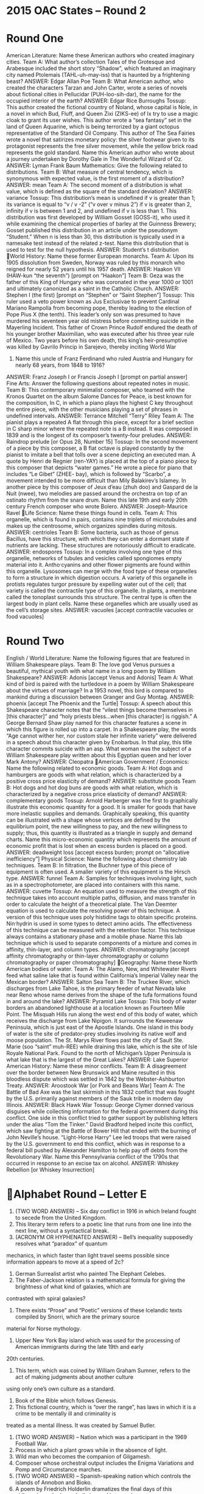 * 2015 OAC States – Round 2
* Round One
American Literature: Name these American authors who created imaginary cities.
Team A: What author’s collection Tales of the Grotesque and Arabesque included the short story “Shadow”, which
featured an imaginary city named Ptolemais (TAHL-uh-may-iss) that is haunted by a frightening beast?
ANSWER: Edgar Allan Poe
Team B: What American author, who created the characters Tarzan and John Carter, wrote a series of novels about
fictional cities in Pellucidar (PUH-loo-sih-dar), the name for the occupied interior of the earth?
ANSWER: Edgar Rice Burroughs
Tossup: This author created the fictional country of Noland, whose capital is Nole, in a novel in which Bud, Fluff, and
Queen Zixi (ZIKS-ee) of Ix try to use a magic cloak to grant its user wishes. This author wrote a “sea fantasy” set in the
land of Queen Aquarine, which is being terrorized by a giant octopus representative of the Standard Oil Company. This
author of The Sea Fairies wrote a novel that satirizes monetary policy: the silver footwear given to its protagonist
represents the free silver movement, while the yellow brick road represents the gold standard. Name this American author
who wrote about a journey undertaken by Dorothy Gale in The Wonderful Wizard of Oz.
ANSWER: Lyman Frank Baum
Mathematics: Give the following related to distributions.
Team B: What measure of central tendency, which is synonymous with expected value, is the first moment of a
distribution?
ANSWER: mean
Team A: The second moment of a distribution is what value, which is defined as the square of the standard deviation?
ANSWER: variance
Tossup: This distribution’s mean is undefined if v is greater than 1; its variance is equal to “v / v -2” (“v over v minus 2”)
if v is greater than 2, infinity if v is between 1 and 2, and undefined if v is less than 1. This distribution was first
developed by William Gosset (GOSS-it), who used it while examining the chemical properties of barley at the Guinness
Brewery; Gosset published this distribution in an article under the pseudonym “Student.” When n is less than 30, this
distribution is typically used in a namesake test instead of the related z-test. Name this distribution that is used to test for
the null hypothesis.
ANSWER: Student’s t distribution
World History: Name these former European monarchs.
Team A: Upon its 1905 dissolution from Sweden, Norway was ruled by this monarch who reigned for nearly 52 years
until his 1957 death.
ANSWER: Haakon VII (HAW-kun “the seventh”) [prompt on “Haakon”]
Team B: Geza was the father of this King of Hungary who was coronated in the year 1000 or 1001 and ultimately
canonized as a saint in the Catholic Church.
ANSWER: Stephen I (the first) [prompt on “Stephen” or “Saint Stephen”]
Tossup: This ruler used a veto power known as Jus Exclusivae to prevent Cardinal Mariano Rampolla from becoming
pope, thereby leading to the election of Pope Pius X (the tenth). This leader’s only son was presumed to have murdered
his seventeen year old mistress before committing suicide in the Mayerling Incident. This father of Crown Prince Rudolf
endured the death of his younger brother Maximilian, who was executed after his three year rule of Mexico. Two years
before his own death, this king’s heir-presumptive was killed by Gavrilo Princip in Sarejevo, thereby inciting World War
1. Name this uncle of Franz Ferdinand who ruled Austria and Hungary for nearly 68 years, from 1848 to 1916?
ANSWER: Franz Joseph I or Francis Joseph I [prompt on partial answer]
Fine Arts: Answer the following questions about repeated notes in music.
Team B: This contemporary minimalist composer, who teamed with the Kronos Quartet on the album Salome Dances for
Peace, is best known for the composition, In C, in which a piano plays the highest C key throughout the entire piece, with
the other musicians playing a set of phrases in undefined intervals.
ANSWER: Terrance Mitchell “Terry” Riley
Team A: The pianist plays a repeated A flat through this piece, except for a brief section in C sharp minor where the
repeated note is a B instead. It was composed in 1839 and is the longest of its composer’s twenty-four preludes.
ANSWER: Raindrop prelude [or Opus 28, Number 15]
Tossup: In the second movement of a piece by this composer, a B flat octave is played constantly by the pianist to imitate
a bell that tolls over a scene depicting an executed man. A quote by Henri de Regnier (ren-YAY) is placed at the top of a
piano piece by this composer that depicts “water games.” He wrote a piece for piano that includes “Le Gibet” (ZHEE-
bay), which is followed by “Scarbo”, a movement intended to be more difficult than Mily Balakirev’s Islamey. In another
piece by this composer of Jeux d’eau (zhuh doo) and Gaspard de la Nuit (nwee), two melodies are passed around the
orchestra on top of an ostinato rhythm from the snare drum. Name this late 19th and early 20th century French composer
who wrote Bolero.
ANSWER: Joseph-Maurice Ravel
Life Science: Name these things found in cells.
Team A: This organelle, which is found in pairs, contains nine triplets of microtubules and makes up the centrosome,
which organizes spindles during mitosis.
ANSWER: centrioles
Team B: Some bacteria, such as those of genus Bacillus, have this structure, with which they can enter a dormant state if
nutrients are lacking. These structures are notoriously difficult to eradicate.
ANSWER: endospores
Tossup: In a complex involving one type of this organelle, networks of tubules and vesicles called spongiomes empty
material into it. Antho·cyanins and other flower pigments are found within this organelle. Lysosomes can merge with the
food type of these organelles to form a structure in which digestion occurs. A variety of this organelle in protists regulates
turgor pressure by expelling water out of the cell; that variety is called the contractile type of this organelle. In plants, a
membrane called the tonoplast surrounds this structure. The central type is often the largest body in plant cells. Name
these organelles which are usually used as the cell’s storage sites.
ANSWER: vacuoles [accept contractile vacuoles or food vacuoles]
* Round Two
English / World Literature: Name the following figures that are featured in William Shakespeare plays.
Team B: The love god Venus pursues a beautiful, mythical youth with what name in a long poem by William
Shakespeare?
ANSWER: Adonis [accept Venus and Adonis]
Team A: What kind of bird is paired with the turtledove in a poem by William Shakespeare about the virtues of marriage?
In a 1953 novel, this bird is compared to mankind during a discussion between Granger and Guy Montag.
ANSWER: phoenix [accept The Phoenix and the Turtle]
Tossup: A speech about this Shakespeare character notes that the “vilest things become themselves in [this character]” and
“holy priests bless…when [this character] is riggish.” A George Bernard Shaw play named for this character features a
scene in which this figure is rolled up into a carpet. In a Shakespeare play, the words “Age cannot wither her, nor custom
stale her infinite variety” were delivered in a speech about this character given by Enobarbus. In that play, this title
character commits suicide with an asp. What woman was the subject of a William Shakespeare play written about this
Egyptian queen and her lover Mark Antony?
ANSWER: Cleopatra
American Government / Economics: Name the following related to economic goods.
Team A: Hot dogs and hamburgers are goods with what relation, which is characterized by a positive cross price elasticity
of demand?
ANSWER: substitute goods
Team B: Hot dogs and hot dog buns are goods with what relation, which is characterized by a negative cross price
elasticity of demand?
ANSWER: complementary goods
Tossup: Arnold Harberger was the first to graphically illustrate this economic quantity for a good. It is smaller for goods
that have more inelastic supplies and demands. Graphically speaking, this quantity can be illustrated with a shape whose
vertices are defined by the equilibrium point, the new willingness to pay, and the new willingness to supply; thus, this
quantity is illustrated as a triangle in supply and demand charts. Name this micro-economic quantity which represents the
amount of economic profit that is lost when an excess burden is placed on a good.
ANSWER: deadweight loss [accept excess burden; prompt on “allocative inefficiency”]
Physical Science: Name the following about chemistry lab techniques.
Team B: In filtration, the Buchner type of this piece of equipment is often used. A smaller variety of this equipment is the
Hirsch type.
ANSWER: funnel
Team A: Samples for techniques involving light, such as in a spectrophotometer, are placed into containers with this
name.
ANSWER: cuvette
Tossup: An equation used to measure the strength of this technique takes into account multiple paths, diffusion, and mass
transfer in order to calculate the height of a theoretical plate. The Van Deemter equation is used to calculate the resolving
power of this technique. A version of this technique uses poly·histidine tags to obtain specific proteins. Nin·hydrin is used
in some types to detect amino acids. The effectiveness of this technique can be measured with the retention factor. This
technique always contains a stationary phase and a mobile phase. Name this lab technique which is used to separate
components of a mixture and comes in affinity, thin-layer, and column types.
ANSWER: chromatography [accept affinity chromatography or thin-layer chromatography or column
chromatography or paper chromatography]
Geography: Name these North American bodies of water.
Team A: The Alamo, New, and Whitewater Rivers feed what saline lake that is found within California’s Imperial Valley
near the Mexican border?
ANSWER: Salton Sea
Team B: The Truckee River, which discharges from Lake Tahoe, is the primary feeder of what Nevada lake near Reno
whose name derives from the shape of the tufa formations found in and around the lake?
ANSWER: Pyramid Lake
Tossup: This body of water borders an abandoned lighthouse at a location known as Fourteen Mile Point. The Misquah
Hills run along the west end of this body of water, which receives the discharge from Lake Nipigon. It surrounds the
Keweenaw Peninsula, which is just east of the Apostle Islands. One island in this body of water is the site of predator-prey
studies involving its native wolf and moose population. The St. Marys River flows past the city of Sault Ste. Marie (soo
“saint” muh-REE) while draining this lake, which is the site of Isle Royale National Park. Found to the north of
Michigan’s Upper Peninsula is what lake that is the largest of the Great Lakes?
ANSWER: Lake Superior
American History: Name these minor conflicts.
Team B: A disagreement over the border between New Brunswick and Maine resulted in this bloodless dispute which was
settled in 1842 by the Webster-Ashburton Treaty.
ANSWER: Aroostook War [or Pork and Beans War]
Team A: The Battle of Bad Axe was the last skirmish in this 1832 conflict that was fought by the U.S. primarily against
members of the Sauk tribe in modern day Illinois.
ANSWER: Black Hawk War
Tossup: George Clymer donned various disguises while collecting information for the federal government during this
conflict. One side in this conflict tried to gather support by publishing letters under the alias “Tom the Tinker.” David
Bradford helped incite this conflict, which saw fighting at the Battle of Bower Hill that ended with the burning of John
Neville’s house. “Light-Horse Harry” Lee led troops that were raised by the U.S. government to end this conflict, which
was in response to a federal bill pushed by Alexander Hamilton to help pay off debts from the Revolutionary War. Name
this Pennsylvania conflict of the 1790s that occurred in response to an excise tax on alcohol.
ANSWER: Whiskey Rebellion [or Whiskey Insurrection]
* Alphabet Round – Letter E
1. (TWO WORD ANSWER) – Six day conflict in 1916 in which Ireland fought to secede from the United Kingdom.
2. This literary term refers to a poetic line that runs from one line into the next line, without a syntactical break.
3. (ACRONYM OR HYPHENATED ANSWER) – Bell’s inequality supposedly resolves what “paradox” of quantum
mechanics, in which faster than light travel seems possible since information appears to move at a speed of 2c?
4. German Surrealist artist who painted The Elephant Celebes.
5. The Faber-Jackson relation is a mathematical formula for giving the brightness of what kind of galaxies, which are
contrasted with spiral galaxies?
6. There exists “Prose” and “Poetic” versions of these Icelandic texts compiled by Snorri, which are the primary source
material for Norse mythology.
7. Upper New York Bay island which was used for the processing of American immigrants during the late 19th and early
20th centuries.
8. This term, which was coined by William Graham Sumner, refers to the act of making judgments about another culture
using only one’s own culture as a standard.
9. Book of the Bible which follows Genesis.
10. This fictional country, which is “over the range”, has laws in which it is a crime to be mentally ill and criminality is
treated as a mental illness. It was created by Samuel Butler.
11. (TWO WORD ANSWER) – Nation which was a participant in the 1969 Football War.
12. Process in which a plant grows while in the absence of light.
13. Wild man who becomes the companion of Gilgamesh.
14. Composer whose orchestral output includes the Enigma Variations and Pomp and Circumstance marches.
15. (TWO WORD ANSWER) – Spanish-speaking nation which controls the islands of Annobon and Bioko.
16. A poem by Friedrich Holderlin dramatizes the final days of this philosopher, who legendarily jumped into a volcano to
prove that the soul is immortal.
17. 10th and 11th century Viking explorer who established the colony of Vinland in present day Newfoundland.
18. This virus, named for a river in Africa, has recently killed thousands in West Africa; Eric Duncan was the first to die
on U.S. soil due to the most recent outbreak of it.
19. Adjective describing a reaction that consumes energy.
20. This is the last name of couple Charles and Ray, renowned for their designs of modern furniture, as well as the movie
Toccata for Toy Trains. They also created the book and film Powers of Ten, which starts with a picture of a universe and
gradually zooms into a couple in a park.
Alphabet Round – Letter E Answers
1. Easter Rising or Easter Uprising or Easter Rebellion (TWO WORD ANSWER)
2. enjambment
3. EPR Paradox or Einstein-Podolsky-Rosen Paradox (ACRONYM OR HYPHENATED ANSWER)
4. Max Ernst
5. elliptical galaxies
6. Eddas
7. Ellis Island
8. ethnocentrism [accept word forms]
9. Book of Exodus
10. Erewhon (“AIR”-uh-wahn)
11. Republic of El Salvador [or Republica de El Salvador] (TWO WORD ANSWER)
12. etiolation [accept word forms]
13. Enkidu
14. Sir Edward William Elgar
15. Republic of Equitorial Guinea (TWO WORD ANSWER)
16. Empedocles
17. Leif Ericson or Leif Erikson
18. ebola
19. endergonic [do not accept “exergonic”]
20. Charles Ormond and Berenice Raymond “Ray” Kaiser Eames
* Lightning Round
1. In one film made by this man, the protagonist uses camera flashbulbs to blind the killer Thorwald, whom he had been
observing while recovering in a Greenwich Village apartment. Chocolate syrup was used to film a bathroom scene by this
director in which Janet Leigh’s (leez) character is murdered at a motel. This director depicted Cary Grant climbing atop
Mount Rushmore in North by Northwest. Name this British master of suspense who directed the films Rear Window and
Psycho.
ANSWER: Sir Alfred Joseph Hitchcock
2. Both Isaac Newton and Joseph-Louis Lagrange give their name to interpolation schemes making use of these
expressions. The Abel-Ruffini theorem illustrates that there is no general root-finding scheme for these kinds of
mathematical expressions. Synthetic division is used to divide one of these expressions by another. Name these
mathematical expressions which contain sums of variables raised to non-negative integer exponents, multiplied by
coefficients.
ANSWER: polynomials
3. During the U.S. Civil War, this location was captured by Union troops at the beginning of the Burnside Expedition.
Ralph Lane led a group that attempted to settle at this location, which was under the leadership of John White when
Virginia Dare was born here. Its settlers carved the word “CROATOAN” onto a tree before mysteriously disappearing
from this island. Sir Walter Raleigh oversaw the settlement of what North Carolina island that was the site of a “Lost
Colony”?
ANSWER: Roanoke Island [accept Roanoke Colony]
4. This theorist argued that the rhetoric of the Cold War would induce the U.S.S.R. and U.S.A. to war in The Causes of
World War III. He rejected the structural functionalist approach to his discipline in his book The Sociological
Imagination. In another book, he included middle managers and those who attended Ivy League universities as potential
members of the title group. Name this 20th century American sociologist who wrote The Power Elite.
ANSWER: Charles Wright Mills
5. This author wrote about Rosamond Vivian, who mistakenly marries the libertine Philip Tempest, in A Long Fatal Love
Chase. While in New York City, one character created by this author falls in love with the German professor Friedrich
Bhaer (BAY-er). In that same novel by this author, one of the title characters dies young after contracting scarlet fever.
Name this author who wrote about Marmee and her four daughters, Meg, Jo, Beth, and Amy March, in her book Little
Women.
ANSWER: Louisa May Alcott
6. The setting for this painting is near the location where its artist depicted a gate being opened for a canal boat in the
painting The Lock. On its right side, an empty rowboat is next to a figure who stands in the water while holding a fishing
pole. This painting depicts Willy Lott’s cottage, which is near Flatford Mill. The focus of this work is three black horses
that pull the title object through the River Stour. Name this John Constable painting that depicts a cart used to carry the
title crop.
ANSWER: The Hay Wain
7. A form of this element is used in many purification methods due to its high amounts of pores leading to high surface
area. That is the “activated” type of this element. One-atom layer thick sheets of this element can be rolled up into
nanotubes. An allotrope of this element was named after an architect who liked building geodesic domes. Name this
element whose allotropes include buckminsterfullerene, graphene, and diamond.
ANSWER: carbon
8. One battle in this conflict took place along the Nebel River and saw Camille de Tallard captured while marching his
troops towards Vienna. Following this war, Gibraltar was ceded to Great Britain. Queen Anne’s War was the North
American phase of this conflict, which saw John Churchill, Duke of Marlborough, win the Battle of Blenheim. The death
of Hapsburg ruler Charles II (the second) in 1700 triggered what war that was ended by the 1714 Treaty of Utrecht?
ANSWER: War of the Spanish Succession
9. One of this author’s novels features the chapter “The Massacre of the Innocents”, in which Sissy Jupe is reprimanded
for not memorizing the “facts” of Thomas Gradgrind. In addition to that novel set in Coketown, this author wrote a novel
in which Mr. Bumble employs the title character in a workhouse. That book by this author features the criminal Fagin and
sees the title child request more gruel with the words “Please, sir, I want some more.” Name this author of Hard Times
and Oliver Twist.
ANSWER: Charles John Huffam Dickens
10. According to one myth, the autumn crocus flower sprang from the blood of this figure, who made use of a fennel stalk
during his most notable action. As part of the “trick at Mecone”, he fooled Zeus into eating animal bones. He ensured the
survival of his son, Deucalion, by warning him of an impending flood. Following his most notable action, he was chained
to a rock so that an eagle would eat his liver every day. Name this Titan from Greek myth who stole fire from the gods
and gave it to man.
ANSWER: Prometheus
11. One work by this philosopher is written as a series of six daily inquiries into the nature of knowledge and asks if a
human can imagine a “chiliagon”; one of those inquiries by this philosopher posits an “evil genius” who is trying to
deceive the author into believing that everything he has ever known is an illusion. His formal philosophical system is
outlined in his book Discourse on Method. Name this French philosopher linked with the statement “cogito ergo sum”,
translated as “I think, therefore I am.”
ANSWER: Rene Descartes (day-KART)
12. To begin this battle, a structure now known as Pegasus Bridge was captured as part of Operation Deadstick. Operation
Bodyguard involved various deception techniques prior to this battle, which saw the capture of Pointe du Hoc (pawn du
hawk). Gerd von Rundstedt led the defenders in this battle, which was code named Operation (*) Overlord. This battle
targeted Juno, Omaha, and three other beaches as part of history’s largest amphibious assault. Name this World War 2
battle of 1944 in which the Allies invaded Normandy.
ANSWER: D-Day [or Operation Neptune; accept Operation Overlord before (*); accept Normandy landings or similar
answers including Normandy and the notion of an attack before “Normandy”]
13. This experiment followed one that demonstrated bacterial transformation; that prior experiment was carried out by
Avery, MacLeod (muh-“CLOUD”), and McCarty. In this experiment, bacteria were grown on media containing
radioactive isotopes of sulfur and phosphorus. This experiment looked at whether those isotopes were present when T2
phages infected nonradioactive bacteria. Name this doubly eponymous 1952 experiment which determined that genetic
material is found in DNA.
ANSWER: Hershey-Chase experiment
14. One religious text from this region, the Bardo Thodol, lists various states of “intermediate consciousness” and is
known as this place’s Book of the Dead. The Bon religion in this region was superseded by a Buddhist tradition that is
split into Yellow Hat and Red Hat sects. A religious role in this region has a name that literally means “ocean teacher” and
is held by Tenzin Gyatso. Name this Asian region near the Himalayan mountains whose spiritual leader is the Dalai Lama.
ANSWER: Tibet [or Bod or Xizang (she-zahng) Aytonomous Region; prompt on “China” or “People’s Republic of
China” or “PRC” or “Zhongguo” or “Zhonghua Renmin Gongheguo”; do not prompt on “Republic of China”]
15. One story in this collection features travellers visiting the City of Brass to find a lamp that used to belong to King
Solomon. This collection features a story in which Morgiana dances with a dagger to save her master. The frame story of
this collection, which was translated by Sir Richard Burton, involves King Shahryar (SHAH-ree-ar) being told a story
every night by Queen Scheherazade (shuh-HER-uh-zad). Name this collection of stories that includes “Aladdin’s Lamp”
and “Ali Baba and the Forty Thieves.”
ANSWER: The Thousand and One Nights or Arabian Nights [or Alf layla wa-layla; accept One Thousand and One
Nights or A Thousand and One Nights or The Book of the Thousand Nights and a Night or The Thousand and One
Arabian Nights]
16. Near the end of his rule, this leader ordered the creation of a Quran written in his own blood. Shortly after succeeding
Ahmed Hassan al-Bakr, he was the target of an assassination attempt which prompted reprisals in the Dujail (doo-ZHAIL)
Massacre. This leader’s al-Anfal Campaign involved a chemical attack against Halabja, a Kurdish city, during a war he
waged against Iran from 1980 to 1988. His 1990 invasion of Kuwait triggered the Gulf War. Name this Iraqi leader
deposed by the U.S. in 2003.
ANSWER: Saddam Hussein (suh-DAHM hoo-SAYN) Abd al-Majid al-Tikriti [accept either underlined name]
17. Composer and genre required. The seventeenth of these pieces opens with a one and a half-measure Largo section
consisting of a single A major chord. The twenty-ninth of these pieces contains an extremely long adagio sostenuto
(“SAUCE”-tih-noo-toh) third movement in F sharp minor. Another adagio sostenuto opens the fourteenth of these pieces,
which was originally named “Quasi una fantasia.” Name these pieces which include ones nicknamed “Tempest”,
“Hammerklavier”, and “Moonlight.”
ANSWER: piano sonatas by Ludwig van Beethoven [prompt on partial answer]
18. For a magnet, this quantity is given by the cross product of the magnetic moment with the magnetic field. This
quantity, which is measured in joules per radian, or Newton-meters, is also given by the time derivative of angular
momentum. Classically speaking, this quantity is given by the cross product of the position and the net force. Name this
quantity which is sometimes called the rotational analogue of force.
ANSWER: torque [prompt on “moment of force”]
19. Near its source, this river has part of its flow diverted into the Segura River watershed. The mouth of this river is just
north of the Bay of Setubal. This river flows under the 25th of April Bridge, whose name commemorates the Carnation
Revolution that occurred in the most populous city along its banks. That city along this river was devastated in a 1755
earthquake and contains Europe’s longest bridge, named after Vasco da Gama. Name this longest river on the Iberian
Peninsula, which meets the Atlantic Ocean at Lisbon, Portugal.
ANSWER: Tagus River (TAY-gus) [or Rio Tajo or Rio Tejo]
20. The second section of this poem compares eyes to “sunlight on a broken column.” This poem’s fifth part states
“Between the desire, and the spasm, between the potency and the existence … falls the shadow.” Its title figures have
headpieces filled with straw and are leaning together, “shape without form, shade without color.” This poem ends by
asserting that “this is the way the world ends, not with a bang but a whimper.” Name this poem by T.S. Eliot.
ANSWER: “The Hollow Men”

